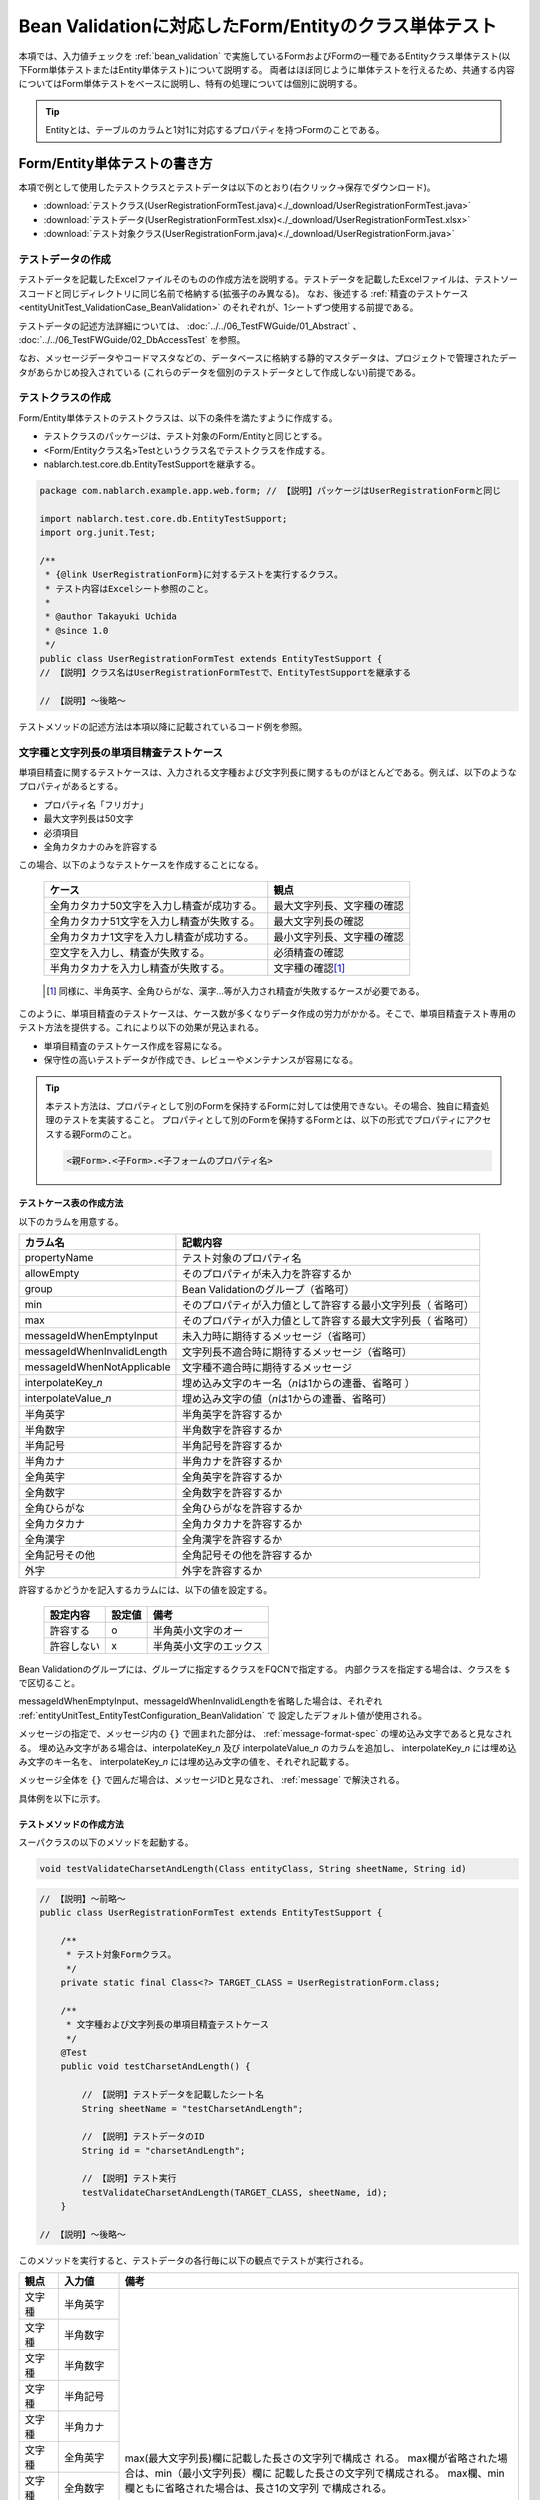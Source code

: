 .. _entityUnitTestWithBeanValidation:

==========================================================
Bean Validationに対応したForm/Entityのクラス単体テスト
==========================================================
本項では、入力値チェックを :ref:`bean_validation` で実施しているFormおよびFormの一種であるEntityクラス単体テスト(以下Form単体テストまたはEntity単体テスト)について説明する。
両者はほぼ同じように単体テストを行えるため、共通する内容についてはForm単体テストをベースに説明し、特有の処理については個別に説明する。

.. tip::
   Entityとは、テーブルのカラムと1対1に対応するプロパティを持つFormのことである。

-----------------------------
Form/Entity単体テストの書き方
-----------------------------
本項で例として使用したテストクラスとテストデータは以下のとおり(右クリック->保存でダウンロード)。

* :download:`テストクラス(UserRegistrationFormTest.java)<./_download/UserRegistrationFormTest.java>`
* :download:`テストデータ(UserRegistrationFormTest.xlsx)<./_download/UserRegistrationFormTest.xlsx>`
* :download:`テスト対象クラス(UserRegistrationForm.java)<./_download/UserRegistrationForm.java>`  

テストデータの作成
==================
テストデータを記載したExcelファイルそのものの作成方法を説明する。テストデータを記載したExcelファイルは、テストソースコードと同じディレクトリに同じ名前で格納する(拡張子のみ異なる)。
なお、後述する :ref:`精査のテストケース<entityUnitTest_ValidationCase_BeanValidation>` のそれぞれが、1シートずつ使用する前提である。

テストデータの記述方法詳細については、 :doc:`../../06_TestFWGuide/01_Abstract` 、 :doc:`../../06_TestFWGuide/02_DbAccessTest` を参照。

なお、メッセージデータやコードマスタなどの、データベースに格納する静的マスタデータは、プロジェクトで管理されたデータがあらかじめ投入されている
(これらのデータを個別のテストデータとして作成しない)前提である。

テストクラスの作成
==================
Form/Entity単体テストのテストクラスは、以下の条件を満たすように作成する。

* テストクラスのパッケージは、テスト対象のForm/Entityと同じとする。
* <Form/Entityクラス名>Testというクラス名でテストクラスを作成する。
* nablarch.test.core.db.EntityTestSupportを継承する。

.. code-block:: java

   package com.nablarch.example.app.web.form; // 【説明】パッケージはUserRegistrationFormと同じ
   
   import nablarch.test.core.db.EntityTestSupport;
   import org.junit.Test;
   
   /**
    * {@link UserRegistrationForm}に対するテストを実行するクラス。
    * テスト内容はExcelシート参照のこと。
    *
    * @author Takayuki Uchida
    * @since 1.0
    */
   public class UserRegistrationFormTest extends EntityTestSupport {
   // 【説明】クラス名はUserRegistrationFormTestで、EntityTestSupportを継承する

   // 【説明】〜後略〜                

テストメソッドの記述方法は本項以降に記載されているコード例を参照。

.. _entityUnitTest_ValidationCase_BeanValidation:

文字種と文字列長の単項目精査テストケース
========================================

単項目精査に関するテストケースは、入力される文字種および文字列長に関するものがほとんどである。\
例えば、以下のようなプロパティがあるとする。

* プロパティ名「フリガナ」
* 最大文字列長は50文字
* 必須項目
* 全角カタカナのみを許容する

この場合、以下のようなテストケースを作成することになる。

 =============================================== =========================
 ケース                                           観点			 
 =============================================== =========================
 全角カタカナ50文字を入力し精査が成功する。        最大文字列長、文字種の確認	 
 全角カタカナ51文字を入力し精査が失敗する。        最大文字列長の確認		 
 全角カタカナ1文字を入力し精査が成功する。         最小文字列長、文字種の確認	 
 空文字を入力し、精査が失敗する。                  必須精査の確認		 
 半角カタカナを入力し精査が失敗する。              文字種の確認\ [#]_\		 
 =============================================== =========================

\ 
 
 .. [#] 同様に、半角英字、全角ひらがな、漢字...等が入力され精査が失敗するケースが必要である。

このように、単項目精査のテストケースは、ケース数が多くなりデータ作成の労力がかかる。\
そこで、単項目精査テスト専用のテスト方法を提供する。これにより以下の効果が見込まれる。

* 単項目精査のテストケース作成を容易になる。
* 保守性の高いテストデータが作成でき、レビューやメンテナンスが容易になる。


.. tip::
   本テスト方法は、プロパティとして別のFormを保持するFormに対しては使用できない。その場合、独自に精査処理のテストを実装すること。
   プロパティとして別のFormを保持するFormとは、以下の形式でプロパティにアクセスする親Formのこと。
   
   .. code-block:: none
   
      <親Form>.<子Form>.<子フォームのプロパティ名>


テストケース表の作成方法
------------------------

以下のカラムを用意する。

+-----------------------------+--------------------------------------------------+
| カラム名                    | 記載内容                                         |
+=============================+==================================================+
|propertyName                 |テスト対象のプロパティ名                          |
+-----------------------------+--------------------------------------------------+
|allowEmpty                   |そのプロパティが未入力を許容するか                |
+-----------------------------+--------------------------------------------------+
|group                        |Bean Validationのグループ（省略可）               |
+-----------------------------+--------------------------------------------------+
|min                          |そのプロパティが入力値として許容する最小文字列長（|
|                             |省略可）                                          |
+-----------------------------+--------------------------------------------------+
|max                          |そのプロパティが入力値として許容する最大文字列長（|
|                             |省略可）                                          |
+-----------------------------+--------------------------------------------------+
|messageIdWhenEmptyInput      |未入力時に期待するメッセージ（省略可）            |
+-----------------------------+--------------------------------------------------+
|messageIdWhenInvalidLength   |文字列長不適合時に期待するメッセージ（省略可）    |
+-----------------------------+--------------------------------------------------+
|messageIdWhenNotApplicable   |文字種不適合時に期待するメッセージ                |
+-----------------------------+--------------------------------------------------+
|interpolateKey\_\ *n*        |埋め込み文字のキー名（\ *n*\ は1からの連番、省略可|
|                             |）                                                |
+-----------------------------+--------------------------------------------------+
|interpolateValue\_\ *n*      |埋め込み文字の値（\ *n*\ は1からの連番、省略可）  |
+-----------------------------+--------------------------------------------------+
|半角英字                     |半角英字を許容するか                              |
+-----------------------------+--------------------------------------------------+
|半角数字                     |半角数字を許容するか                              |
+-----------------------------+--------------------------------------------------+
|半角記号                     |半角記号を許容するか                              |
+-----------------------------+--------------------------------------------------+
|半角カナ                     |半角カナを許容するか                              |
+-----------------------------+--------------------------------------------------+
|全角英字                     |全角英字を許容するか                              |
+-----------------------------+--------------------------------------------------+
|全角数字                     |全角数字を許容するか                              |
+-----------------------------+--------------------------------------------------+
|全角ひらがな                 |全角ひらがなを許容するか                          |
+-----------------------------+--------------------------------------------------+
|全角カタカナ                 |全角カタカナを許容するか                          |
+-----------------------------+--------------------------------------------------+
|全角漢字                     |全角漢字を許容するか                              |
+-----------------------------+--------------------------------------------------+
|全角記号その他               |全角記号その他を許容するか                        |
+-----------------------------+--------------------------------------------------+
|外字                         |外字を許容するか                                  |
+-----------------------------+--------------------------------------------------+

許容するかどうかを記入するカラムには、以下の値を設定する。

 ========== ======= ========================
 設定内容    設定値    備考
 ========== ======= ========================
 許容する     o      半角英小文字のオー
 許容しない   x      半角英小文字のエックス
 ========== ======= ========================

Bean Validationのグループには、グループに指定するクラスをFQCNで指定する。
内部クラスを指定する場合は、クラスを ``$`` で区切ること。

messageIdWhenEmptyInput、messageIdWhenInvalidLengthを省略した場合は、それぞれ :ref:`entityUnitTest_EntityTestConfiguration_BeanValidation` で
設定したデフォルト値が使用される。

メッセージの指定で、メッセージ内の ``{}`` で囲まれた部分は、 :ref:`message-format-spec` の埋め込み文字であると見なされる。
埋め込み文字がある場合は、interpolateKey\_\ *n* 及び interpolateValue\_\ *n* のカラムを追加し、
interpolateKey\_\ *n* には埋め込み文字のキー名を、 interpolateKey\_\ *n* には埋め込み文字の値を、それぞれ記載する。

メッセージ全体を ``{}`` で囲んだ場合は、メッセージIDと見なされ、 :ref:`message` で解決される。
 
具体例を以下に示す。

.. image:: ./_image/entityUnitTest_CharsetAndLengthExample_BeanValidation.png
    :scale: 100


テストメソッドの作成方法
------------------------

 
スーパクラスの以下のメソッドを起動する。

.. code-block:: java

   void testValidateCharsetAndLength(Class entityClass, String sheetName, String id)


\ 

.. code-block:: java


   // 【説明】〜前略〜                
   public class UserRegistrationFormTest extends EntityTestSupport {
   
       /**
        * テスト対象Formクラス。
        */
       private static final Class<?> TARGET_CLASS = UserRegistrationForm.class;
   
       /**
        * 文字種および文字列長の単項目精査テストケース
        */
       @Test
       public void testCharsetAndLength() {
   
           // 【説明】テストデータを記載したシート名
           String sheetName = "testCharsetAndLength";
   
           // 【説明】テストデータのID
           String id = "charsetAndLength";
   
           // 【説明】テスト実行
           testValidateCharsetAndLength(TARGET_CLASS, sheetName, id);
       }
   
   // 【説明】〜後略〜                



このメソッドを実行すると、テストデータの各行毎に以下の観点でテストが実行される。

+---------------+-----------------------------+---------------------------------------------------+
| 観点          |入力値                       | 備考                                              |
+===============+=============================+===================================================+
| 文字種        |半角英字                     | max(最大文字列長)欄に記載した長さの文字列で構成さ |
+---------------+-----------------------------+ れる。                                            |
| 文字種        |半角数字                     | max欄が省略された場合は、min（最小文字列長）欄に  |
+---------------+-----------------------------+ 記載した長さの文字列で構成される。                |
| 文字種        |半角数字                     | max欄、min欄ともに省略された場合は、長さ1の文字列 |
+---------------+-----------------------------+ で構成される。                                    |
| 文字種        |半角記号                     |                                                   |
+---------------+-----------------------------+                                                   |
| 文字種        |半角カナ                     |                                                   |
+---------------+-----------------------------+                                                   |
| 文字種        |全角英字                     |                                                   |
+---------------+-----------------------------+                                                   |
| 文字種        |全角数字                     |                                                   |
+---------------+-----------------------------+                                                   |
| 文字種        |全角ひらがな                 |                                                   |
+---------------+-----------------------------+                                                   |
| 文字種        |全角カタカナ                 |                                                   |
+---------------+-----------------------------+                                                   |
| 文字種        |全角漢字                     |                                                   |
+---------------+-----------------------------+                                                   |
| 文字種        |全角記号その他               |                                                   |
+---------------+-----------------------------+                                                   |
| 文字種        |外字                         |                                                   |
+---------------+-----------------------------+---------------------------------------------------+
| 未入力        |空文字                       |長さ0の文字列                                      |
+---------------+-----------------------------+---------------------------------------------------+
| 最小文字列    |最小文字列長の文字列         |入力値は、o印を付けた文字種で構成される            |
+---------------+-----------------------------+max欄が省略された場合は、最長文字列・文字列長超過  |
| 最長文字列    |最長文字列長の文字列         |のテストは実行されない。                           |
+---------------+-----------------------------+                                                   |
| 文字列長不足  |最小文字列長－１の文字列     |                                                   |
+---------------+-----------------------------+                                                   |
| 文字列長超過  |最大文字列長＋１の文字列     |                                                   |
+---------------+-----------------------------+---------------------------------------------------+



その他の単項目精査のテストケース
================================

前述の、文字種と文字列長の単項目精査テストケースを使用すれば\
大部分の単項目精査がテストできるが、一部の精査についてはカバーできないものもある。
例えば、日付入力項目のフォーマット精査が挙げられる。


このような単項目精査のテストについても、簡易にテストできる仕組みを用意している。
各プロパティについて、１つの入力値と期待するメッセージIDのペアを記述することで、
任意の値で単項目精査のテストができる。


.. tip::
   本テスト方法は、プロパティとして別のFormを保持するFormに対しては使用できない。その場合は、独自に精査処理のテストを実装すること。
   プロパティとして別のFormを保持するFormとは、以下の形式でプロパティにアクセスする親Formのこと。
   
   .. code-block:: none
   
      <親Form>.<子Form>.<子フォームのプロパティ名>


テストケース表の作成方法
------------------------

以下のカラムを用意する。

+-------------------------------+--------------------------------------------------+
| カラム名                      | 記載内容                                         |
+===============================+==================================================+
|propertyName                   |テスト対象のプロパティ名                          |
+-------------------------------+--------------------------------------------------+
|case                           |テストケースの簡単な説明                          |
+-------------------------------+--------------------------------------------------+
|group                          |Bean Validationのグループ（省略可）               |
+-------------------------------+--------------------------------------------------+
|input1\ [#]_                   |入力値 [#]_                                       |
+-------------------------------+--------------------------------------------------+
|messageId                      |上記入力値で単項目精査した場合に、発生すると期待す|
|                               |るメッセージ（精査エラーにならないことを期待する場|
|                               |合は空欄）                                        |
+-------------------------------+--------------------------------------------------+
|interpolateKey\_\ *n* \ [#]_   |埋め込み文字のキー名（\ *n*\ は1からの連番、省略可|
|                               |）                                                |
+-------------------------------+--------------------------------------------------+
|interpolateValue\_\ *n* \ [#]_ |埋め込み文字の値（\ *n*\ は1からの連番、省略可）  |
+-------------------------------+--------------------------------------------------+

.. [#] ひとつのキーに対して複数のパラメータを指定する場合は、input2, input3 というようにカラムを増やす。

\

.. [#]  :ref:`special_notation_in_cell` の記法を使用することで、効率的に入力値を作成できる。

\

.. [#] 埋め込み文字が複数存在する場合は、interpolateKey_1, interpolateKey_2のようにカラムを増やす。

\

.. [#] 埋め込み文字が複数存在する場合は、interpolateValue_1, interpolateValue_2のようにカラムを増やす。


具体例を以下に示す。

.. image:: ./_image/entityUnitTest_singleValidationDataExample_BeanValidation.png
      :scale: 70           


テストメソッドの作成方法
------------------------

 
スーパクラスの以下のメソッドを起動する。

.. code-block:: java

   void testSingleValidation(Class entityClass, String sheetName, String id)




.. code-block:: java

   // 【説明】〜前略〜
   public class UserRegistrationFormTest extends EntityTestSupport {
   
       /**
        * テスト対象Formクラス。
        */
       private static final Class<?> TARGET_CLASS = UserRegistrationForm.class;
   
       // 【説明】〜中略〜

       /**
        * 単項目精査のテストケース（上記以外）
        */
       @Test
       public void testSingleValidation() {
   
           // 【説明】テストデータを記載したシート名
           String sheetName = "testSingleValidation";
   
           // 【説明】テストデータのID
           String id = "singleValidation";
   
           // 【説明】テスト実行
           testSingleValidation(TARGET_CLASS, sheetName, id);
       }
   
       // 【説明】〜後略〜


Form全体の精査のテストケース
============================

上記までの単項目精査のテストでは、Formの1個のプロパティに対して、フィールドもしくはゲッターメソッドに付与されたアノテーションが正しいかテストされる。
しかし、 :java:extdoc:`@AssertTrue <javax.validation.constraints.AssertTrue>` や :java:extdoc:`@AssertFalse <javax.validation.constraints.AssertFalse>` を付与したプロパティ（メソッド）のような、
ゲッターメソッド内で複数のプロパティを参照しうるプロパティは、単項目精査でテストできない。

そのため、上記のようなプロパティが存在し、Form全体での整合性を検証する必要がある場合は、別途テストを作成する必要がある。


テストケース表の作成
--------------------

* IDは"testShots"固定とする。
* 以下のカラムを用意する。

 +-----------------------------------+--------------------------------------------------+
 | カラム名                          | 記載内容                                         |
 +===================================+==================================================+
 | title                             | テストケースのタイトル                           |
 +-----------------------------------+--------------------------------------------------+
 | description                       | テストケースの簡単な説明                         |
 +-----------------------------------+--------------------------------------------------+
 | group                             | Bean Validationのグループ（省略可）              |
 +-----------------------------------+--------------------------------------------------+
 | expectedMessageId\ *n*            | 期待するメッセージ（\ *n*\ は1からの連番 ）      |
 +-----------------------------------+--------------------------------------------------+
 | propertyName\ *n*                 | 期待するプロパティ（\ *n*\ は1からの連番 ）      |
 +-----------------------------------+--------------------------------------------------+
 | interpolateKey\ *n*\_\ *k*        | 埋め込み文字のキー名（\ *n*\ はexpectedMessageId |
 |                                   | の *n* に対応、\ *k*\ は1からの連番、省略可）    |
 +-----------------------------------+--------------------------------------------------+
 | interpolateValue\ *n*\_\ *k*      | 埋め込み文字の値（\ *n*\ はexpectedMessageId     |
 |                                   | の *n* に対応、\ *k*\ は1からの連番、省略可）    |
 +-----------------------------------+--------------------------------------------------+

 精査エラーが発生するプロパティ名と、そのプロパティの精査エラーメッセージを記載する。精査エラーが発生しないプロパティは記載しない。

 複数のメッセージを期待する場合、expectedMessageId2, propertyName2というように数値を増やして右側に追加していく。
 対応する埋め込み文字が存在する場合は、同様にinterpolateKey2_1, interpolateValue2_1, interpolateKey2_2, interpolateValue2_2のように
 数値を増やして右側に追加していく。
 

* 入力パラメータ表の作成

  * IDは"params"固定とする。
  * 上記のテストケース表に対応する、入力パラメータ\ [#]_ \を1行ずつ記載する。

\

    .. [#] :ref:`special_notation_in_cell` の記法を使用することで、効率的に入力値を作成できる。

\

    入力パラメータ表には、Form全体の整合性を検証するために必要なプロパティの値を記載する。
    下図では、"newPasswordとconfirmPasswordが等しいか否か"を ``boolean`` として返すプロパティに対する正常系のケースを作成している。

    具体例を以下に示す。

    .. image:: ./_image/entityUnitTest_validationTestData_BeanValidation.png
          :scale: 70

    ※Formの保有するプロパティ名のExcelへの記述手順は、 :ref:`property-name-copy-label` を参照。

.. tip::

   Form単体テストのテストケースやテストデータを作成する際、\
   **プロパティに保持している別のFormのプロパティ** を指定したいことがある。\
   この場合、次のように指定できる。
   
   * Formのコード例
   
   .. code-block:: java
   
     public class SampleForm {

         /** システムユーザ */
         private SystemUserEntity systemUser;

         /** 電話番号配列 */
         private UserTelEntity[] userTelArray;
     
         // 【説明】プロパティ以外は省略
     
     }

   * 保持しているFormのプロパティを指定する方法(SystemUserEntity.userIdを指定する場合)
   
   .. code-block:: none
   
      sampleForm.systemUser.userId

   * Form配列の要素のプロパティを指定する方法(UserTelEntity配列の先頭要素のプロパティを指定する場合)
   
   .. code-block:: none
   
      sampleForm.userTelArray[0].telNoArea



テストメソッドの作成方法
------------------------

これまでに作成したテストケース、データを使用するテストメソッドを以下に示す。\
下記コードの変数内容を変更するだけで、異なるFormの精査のテストに対応できる。

.. code-block:: java

   // 【説明】〜前略〜   
   public class UserRegistrationFormTest extends EntityTestSupport {

       /**
        * テスト対象Formクラス。
        */
       private static final Class<?> TARGET_CLASS = UserRegistrationForm.class;
   
       // 【説明】〜中略〜   

       /**
        * Form全体の精査のテストケース
        */
       @Test
       public void testWholeFormValidation() {
           // 【説明】テストデータを記載したシート名
           String sheetName = "testWholeFormValidation";
   
           // 【説明】テスト実行
           testBeanValidation(TARGET_CLASS, sheetName);
       }
   }



コンストラクタに対するテストケース
==================================

:ref:`entityUnitTest_ConstructorCase` を参照。


setter、getterに対するテストケース
==================================

:ref:`entityUnitTest_SetterGetterCase` を参照。

.. _entityUnitTest_EntityTestConfiguration_BeanValidation:

自動テストフレームワーク設定値
==============================

:ref:`精査のテストケース<entityUnitTest_ValidationCase_BeanValidation>`\ を実施する際に必要な初期値設定について説明する。


設定項目一覧
------------

``nablarch.test.core.entity.EntityTestConfiguration``\ クラスを使用し、\
以下の値をコンポーネント設定ファイルで設定する。

+-------------------------+--------------------------------------------------------------------------+
|     設定項目名          |説明                                                                      |
+=========================+==========================================================================+
|maxMessageId             |最大文字列長超過時のメッセージのデフォルト値                              |
+-------------------------+--------------------------------------------------------------------------+
|maxAndMinMessageId       |最長最小文字列長範囲外のメッセージのデフォルト値(可変長、超過時)          |
+-------------------------+--------------------------------------------------------------------------+
|underLimitMessageId      |最長最小文字列長範囲外のメッセージのデフォルト値(可変長、不足時)          |
+-------------------------+--------------------------------------------------------------------------+
|fixLengthMessageId       |最長最小文字列長範囲外のメッセージのデフォルト値(固定長)                  |
+-------------------------+--------------------------------------------------------------------------+
|minMessageId             |文字列長不足時のメッセージのデフォルト値 \ [#]_\                          |
+-------------------------+--------------------------------------------------------------------------+
|emptyInputMessageId      |未入力時のメッセージのデフォルト値                                        |
+-------------------------+--------------------------------------------------------------------------+
|characterGenerator       |文字列生成クラス \ [#]_\                                                  |
+-------------------------+--------------------------------------------------------------------------+
|validationTestStrategy   |テスト用バリデーションストラテジ \ [#]_\                                  |
+-------------------------+--------------------------------------------------------------------------+

\

.. [#]
 :ref:`entityUnitTest_ValidationCase_BeanValidation` で、maxを省略したテストケースを作成する場合は指定必須。
   
.. [#]
 ``nablarch.test.core.util.generator.CharacterGenerator``\ の実装クラスを指定する。
 このクラスがテスト用の入力値を生成する。
 通常は、\ ``nablarch.test.core.util.generator.BasicJapaneseCharacterGenerator``\ を使用すれば良い。

.. [#]
 Bean Validationを使用する場合は、 ``nablarch.test.core.entity.BeanValidationTestStrategy``\ を固定で指定する。


コンポーネント設定ファイルの記述例
------------------------------------

テスト用コンポーネント設定ファイル記述例を示す。

.. code-block:: xml
 
  <!-- エンティティテスト設定 -->
  <component name="entityTestConfiguration" class="nablarch.test.core.entity.EntityTestConfiguration">
    <property name="maxMessageId"        value="{nablarch.core.validation.ee.Length.max.message}"/>
    <property name="maxAndMinMessageId"  value="{nablarch.core.validation.ee.Length.min.max.message}"/>
    <property name="fixLengthMessageId"  value="{nablarch.core.validation.ee.Length.fixed.message}"/>
    <property name="underLimitMessageId" value="{nablarch.core.validation.ee.Length.min.max.message}"/>
    <property name="maxMessageId"        value="{nablarch.core.validation.ee.Length.min.message}"/>
    <property name="emptyInputMessageId" value="{nablarch.core.validation.ee.Required.message}"/>
    <property name="characterGenerator">
      <component name="characterGenerator"
                 class="nablarch.test.core.util.generator.BasicJapaneseCharacterGenerator"/>
    </property>
    <property name="validationTestStrategy">
      <component class="nablarch.test.core.entity.BeanValidationTestStrategy"/>
    </property>
  </component>

